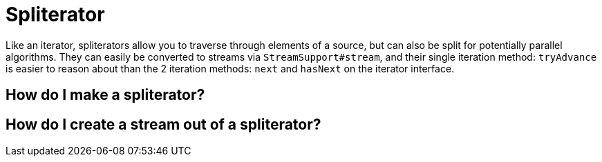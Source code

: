 = Spliterator
:keywords: java, spliterator, iterator

Like an iterator, spliterators allow you to traverse through elements of a source, but can also be split for potentially parallel algorithms.
They can easily be converted to streams via `StreamSupport#stream`, and their single iteration method: `tryAdvance` is easier to reason about than the 2 iteration methods: `next` and `hasNext` on the iterator interface.

== How do I make a spliterator?

== How do I create a stream out of a spliterator?
